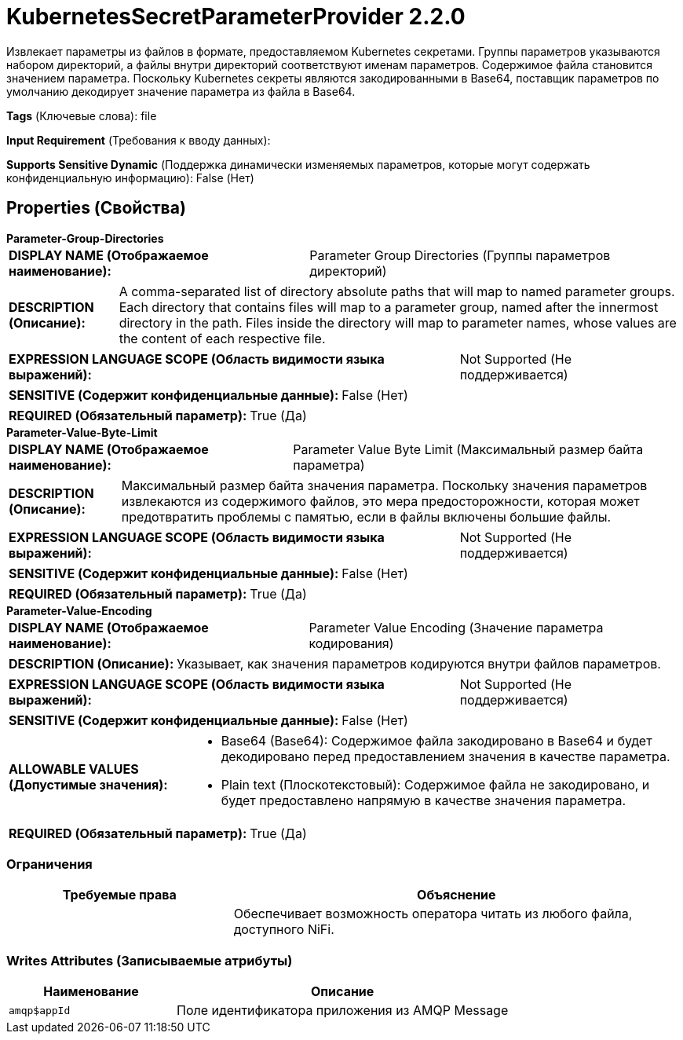 = KubernetesSecretParameterProvider 2.2.0

Извлекает параметры из файлов в формате, предоставляемом Kubernetes секретами. Группы параметров указываются набором директорий, а файлы внутри директорий соответствуют именам параметров. Содержимое файла становится значением параметра. Поскольку Kubernetes секреты являются закодированными в Base64, поставщик параметров по умолчанию декодирует значение параметра из файла в Base64.

[horizontal]
*Tags* (Ключевые слова):
file
[horizontal]
*Input Requirement* (Требования к вводу данных):

[horizontal]
*Supports Sensitive Dynamic* (Поддержка динамически изменяемых параметров, которые могут содержать конфиденциальную информацию):
 False (Нет) 



== Properties (Свойства)


.*Parameter-Group-Directories*
************************************************
[horizontal]
*DISPLAY NAME (Отображаемое наименование):*:: Parameter Group Directories (Группы параметров директорий)

[horizontal]
*DESCRIPTION (Описание):*:: A comma-separated list of directory absolute paths that will map to named parameter groups. Each directory that contains files will map to a parameter group, named after the innermost directory in the path. Files inside the directory will map to parameter names, whose values are the content of each respective file.


[horizontal]
*EXPRESSION LANGUAGE SCOPE (Область видимости языка выражений):*:: Not Supported (Не поддерживается)
[horizontal]
*SENSITIVE (Содержит конфиденциальные данные):*::  False (Нет) 

[horizontal]
*REQUIRED (Обязательный параметр):*::  True (Да) 
************************************************
.*Parameter-Value-Byte-Limit*
************************************************
[horizontal]
*DISPLAY NAME (Отображаемое наименование):*:: Parameter Value Byte Limit (Максимальный размер байта параметра)

[horizontal]
*DESCRIPTION (Описание):*:: Максимальный размер байта значения параметра. Поскольку значения параметров извлекаются из содержимого файлов, это мера предосторожности, которая может предотвратить проблемы с памятью, если в файлы включены большие файлы.


[horizontal]
*EXPRESSION LANGUAGE SCOPE (Область видимости языка выражений):*:: Not Supported (Не поддерживается)
[horizontal]
*SENSITIVE (Содержит конфиденциальные данные):*::  False (Нет) 

[horizontal]
*REQUIRED (Обязательный параметр):*::  True (Да) 
************************************************
.*Parameter-Value-Encoding*
************************************************
[horizontal]
*DISPLAY NAME (Отображаемое наименование):*:: Parameter Value Encoding (Значение параметра кодирования)

[horizontal]
*DESCRIPTION (Описание):*:: Указывает, как значения параметров кодируются внутри файлов параметров.


[horizontal]
*EXPRESSION LANGUAGE SCOPE (Область видимости языка выражений):*:: Not Supported (Не поддерживается)
[horizontal]
*SENSITIVE (Содержит конфиденциальные данные):*::  False (Нет) 

[horizontal]
*ALLOWABLE VALUES (Допустимые значения):*::

* Base64 (Base64): Содержимое файла закодировано в Base64 и будет декодировано перед предоставлением значения в качестве параметра. 

* Plain text (Плоскотекстовый): Содержимое файла не закодировано, и будет предоставлено напрямую в качестве значения параметра. 


[horizontal]
*REQUIRED (Обязательный параметр):*::  True (Да) 
************************************************








=== Ограничения

[cols="1a,2a",options="header",]
|===
|Требуемые права |Объяснение

|
|Обеспечивает возможность оператора читать из любого файла, доступного NiFi.

|===







=== Writes Attributes (Записываемые атрибуты)

[cols="1a,2a",options="header",]
|===
|Наименование |Описание

|`amqp$appId`
|Поле идентификатора приложения из AMQP Message

|===







